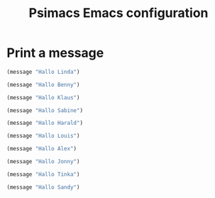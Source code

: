 # -*- mode: org; coding: utf-8; -*-
#+TITLE: Psimacs Emacs configuration
#+DESCRIPTION: Loading Emacs configuration using org-babel
#+TAGS: Emacs
#+CATEGORIES: editing
#+STARTUP: showeverything
#+OPTIONS: toc:4 h:4
# #+SETUPFILE: site-lisp/org-html-themes/org/theme-readtheorg.setup
# #+SETUPFILE: site-lisp/org-html-themes/org/theme-bigblow.setup
# #+HTML_HEAD: <link rel="stylesheet" type="text/css" href="https://gongzhitaao.org/orgcss/org.css"/>
#+HTML_HEAD: <link rel="stylesheet" href="http://dakrone.github.io/org.css" type="text/css" />

* Print a message

#+BEGIN_SRC emacs-lisp :tangle yes
(message "Hallo Linda")
#+END_SRC

#+BEGIN_SRC emacs-lisp :tangle yes
(message "Hallo Benny")
#+END_SRC

#+BEGIN_SRC emacs-lisp :tangle no
(message "Hallo Klaus")
#+END_SRC

#+BEGIN_SRC emacs-lisp :tangle config/my-test.el :var file-description "My test configuration"
(message "Hallo Sabine")
#+END_SRC

#+BEGIN_SRC emacs-lisp :tangle config/my-test.el
(message "Hallo Harald")
#+END_SRC

#+BEGIN_SRC emacs-lisp :tangle config/my-test-1.el
(message "Hallo Louis")
#+END_SRC

#+BEGIN_SRC emacs-lisp :tangle config/my-test-2.el :var file-description "My test2 configuration"
(message "Hallo Alex")
#+END_SRC

#+BEGIN_SRC emacs-lisp :tangle config-1/my-test-3.el :var file-description "My test3 configuration"
(message "Hallo Jonny")
#+END_SRC

#+BEGIN_SRC emacs-lisp :tangle yes
(message "Hallo Tinka")
#+END_SRC

#+BEGIN_SRC emacs-lisp :tangle yes
(message "Hallo Sandy")
#+END_SRC
